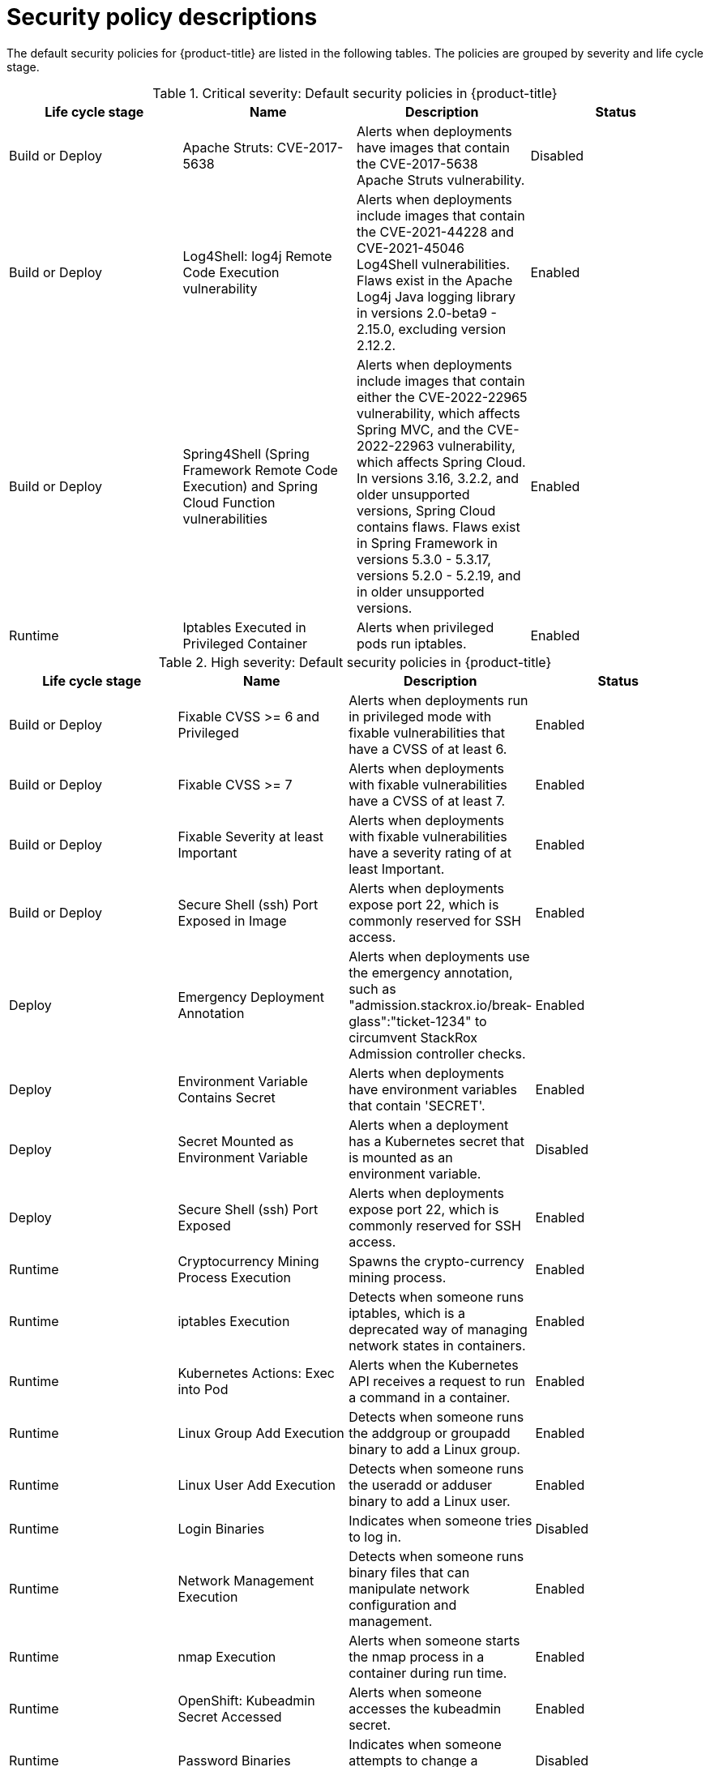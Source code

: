 // Module included in the following assemblies:
//
// * operating/default-security-policies.adoc
:_module-type: REFERENCE
[id="security-policy-descriptions_{context}"]
= Security policy descriptions

////
In the title of a reference module, include nouns that are used in the body text. For example, "Keyboard shortcuts for ___" or "Command options for ___." This helps readers and search engines find the information quickly.

Be sure to include a line break between the title and the module introduction.
////

[role="_abstract"]
The default security policies for {product-title} are listed in the following tables. The policies are grouped by severity and life cycle stage.

////
.Labeled list
Term 1:: Definition
Term 2:: Definition
////

.Critical severity: Default security policies in {product-title}
[options="header"]
|====
|Life cycle stage |Name |Description | Status
|Build or Deploy |Apache Struts: CVE-2017-5638|Alerts when deployments have images that contain the CVE-2017-5638 Apache Struts vulnerability. |Disabled
|Build or Deploy |Log4Shell: log4j Remote Code Execution vulnerability |Alerts when deployments include images that contain the CVE-2021-44228 and CVE-2021-45046 Log4Shell vulnerabilities. Flaws exist in the Apache Log4j Java logging library in versions 2.0-beta9 - 2.15.0, excluding version 2.12.2. |Enabled
|Build or Deploy |Spring4Shell (Spring Framework Remote Code Execution) and Spring Cloud Function vulnerabilities |Alerts when deployments include images that contain either the CVE-2022-22965 vulnerability, which affects Spring MVC, and the CVE-2022-22963 vulnerability, which affects Spring Cloud. In versions 3.16, 3.2.2, and older unsupported versions, Spring Cloud contains flaws. Flaws exist in Spring Framework in versions 5.3.0 - 5.3.17, versions 5.2.0 - 5.2.19, and in older unsupported versions. |Enabled
|Runtime |Iptables Executed in Privileged Container |Alerts when privileged pods run iptables. |Enabled
|====

.High severity: Default security policies in {product-title}
[options="header"]
|====
|Life cycle stage |Name |Description | Status
|Build or Deploy |Fixable CVSS >= 6 and Privileged |Alerts when deployments run in privileged mode with fixable vulnerabilities that have a CVSS of at least 6. |Enabled
|Build or Deploy |Fixable CVSS >= 7 |Alerts when deployments with fixable vulnerabilities have a CVSS of at least 7. |Enabled
|Build or Deploy |Fixable Severity at least Important |Alerts when deployments with fixable vulnerabilities have a severity rating of at least Important. |Enabled
|Build or Deploy |Secure Shell (ssh) Port Exposed in Image |Alerts when deployments expose port 22, which is commonly reserved for SSH access. |Enabled
|Deploy |Emergency Deployment Annotation |Alerts when deployments use the emergency annotation, such as "admission.stackrox.io/break-glass":"ticket-1234" to circumvent StackRox Admission controller checks. |Enabled
|Deploy |Environment Variable Contains Secret |Alerts when deployments have environment variables that contain 'SECRET'. |Enabled
|Deploy |Secret Mounted as Environment Variable |Alerts when a deployment has a Kubernetes secret that is mounted as an environment variable. |Disabled
|Deploy |Secure Shell (ssh) Port Exposed |Alerts when deployments expose port 22, which is commonly reserved for SSH access. |Enabled
|Runtime |Cryptocurrency Mining Process Execution |Spawns the crypto-currency mining process. |Enabled
|Runtime |iptables Execution |Detects when someone runs iptables, which is a deprecated way of managing network states in containers. |Enabled
|Runtime |Kubernetes Actions: Exec into Pod |Alerts when the Kubernetes API receives a request to run a command in a container. |Enabled
|Runtime |Linux Group Add Execution |Detects when someone runs the addgroup or groupadd binary to add a Linux group. |Enabled
|Runtime |Linux User Add Execution |Detects when someone runs the useradd or adduser binary to add a Linux user. |Enabled
|Runtime |Login Binaries |Indicates when someone tries to log in. |Disabled
|Runtime |Network Management Execution |Detects when someone runs binary files that can manipulate network configuration and management. |Enabled
|Runtime |nmap Execution |Alerts when someone starts the nmap process in a container during run time. |Enabled
|Runtime |OpenShift: Kubeadmin Secret Accessed |Alerts when someone accesses the kubeadmin secret. |Enabled
|Runtime |Password Binaries |Indicates when someone attempts to change a password. |Disabled
|Runtime |Process Targeting Cluster Kubelet Endpoint |Detects the misuse of the healthz, kubelet API, or heapster endpoint. |Enabled
|Runtime |Process Targeting Cluster Kubernetes Docker Stats Endpoint |Detects the misuse of the Kubernetes docker stats endpoint. |Enabled
|Runtime |Process Targeting Kubernetes Service Endpoint |Detects the misuse of the Kubernetes Service API endpoint. |Enabled
|Runtime |Process with UID 0 |Alerts when deployments contain processes that run with UID 0. |Disabled
|Runtime |Secure Shell Server (sshd) Execution |Detects containers that run the SSH daemon. |Enabled
|Runtime |SetUID Processes |Use setuid binary files, which permit people to run certain programs with escalated privileges. |Disabled
|Runtime |Shadow File Modification |Indicates when someone tries to modify shadow files. |Disabled
|Runtime |Shell Spawned by Java Application |Detects when a shell, such as bash, csh, sh, or zsh, is run as a subprocess of a Java application. |Enabled
|Runtime |Unauthorized Network Flow |Generates a violation for any network flows that fall outside of the baselines of the "alert on anomalous violations" setting. |Enabled
|Runtime |Unauthorized Processed Execution |Generates a violation for any process execution that is not explicitly allowed by a locked process baseline for a container specification in a Kubernetes deployment. |Enabled
|====

.Medium severity: Default security policies in {product-title}
[options="header"]
|====
|Life cycle stage |Name |Description | Status

|Build |Docker CIS 4.4: Ensure images are scanned and rebuilt to include security patches |Alerts when images are not scanned and rebuilt to include security patches. It is important to scan images often to find vulnerabilities, rebuild the images to include security patches, and then instantiate containers for the images. |Disabled
|Deploy |30-Day Scan Age |Alerts when a deployment has not been scanned in 30 days. |Enabled
|Deploy |CAP_SYS_ADMIN capability added |Alerts when a deployment includes containers that are escalating with CAP_SYS_ADMIN. |Enabled
|Deploy |Container using read-write root filesystem |Alerts when a deployment includes containers that have read-write root file systems. |Enabled
|Runtime |crontab Execution |Detects the usage of the crontab scheduled jobs editor. |Enabled
|Deploy |Deployments should have at least one ingress Network Policy |Alerts if deployments are missing an ingress Network policy. |Enabled
|Deploy |Docker CIS 5.1: Ensure that, if applicable, an AppArmor profile is enabled |Uses AppArmor to protect the Linux operating system and applications by enforcing a security policy that is known as an AppArmor profile. AppArmor is a Linux application security system that is available on some Linux distributions by default, such as Debian and Ubuntu. |Enabled
|Deploy |Docker CIS 5.15: Ensure that the host's process namespace is not shared |Creates process-level isolation between the containers and the host. The Process ID (PID) namespace isolates the process ID space, which means that processes in different PID namespaces can have the same PID. |Enabled
|Deploy |Docker CIS 5.16: Ensure that the host's IPC namespace is not shared |Alerts when the IPC namespace on the host is shared with containers. The IPC (POSIX/SysV IPC) namespace separates named shared memory segments, semaphores, and message queues. |Enabled
|Deploy| Docker CIS 5.19: Ensure mount propagation mode is not enabled |Alerts when mount propagation mode is enabled. When mount propagation mode is enabled, you can mount container volumes in Bidirectional, Host to Container, and None modes. Do not use Bidirectional mount propagation mode unless it is explicitly needed. |Enabled
|Deploy |Docker CIS 5.21: Ensure the default seccomp profile is not disabled |Alerts when the seccomp profile is disabled. The seccomp profile uses an allowlist to permit common system calls and blocks all others. |Disabled
|Deploy |Docker CIS 5.7: Ensure privileged ports are not mapped within containers |Alerts when privileged ports are mapped within containers. The TCP/IP port numbers that are lower than 1024 are privileged ports. Normal users and processes can not use them for security reasons, but containers might map their ports to privileged ports. |Enabled
|Deploy |Docker CIS 5.9 and 5.20: Ensure that the host's network namespace is not shared |Alerts when the host's network namespace is shared. When HostNetwork is enabled, the container is not placed inside a separate network stack, and the container's networking is not containerized. As a result, the container has full access to the host's network interfaces, and a shared UTS namespace is enabled. The UTS namespace provides isolation between the hostname and the NIS domain name, and it sets the hostname and the domain, which are visible to running processes in that namespace. Processes that run within containers do not typically require to know the hostname or the domain name, so the UTS namespace should not be shared with the host.|Enabled
|Deploy |Images with no scans|Alerts when a deployment includes images that were not scanned. |Disabled
|Runtime |Kubernetes Actions: Port Forward to Pod |Alerts when the Kubernetes API receives a port forward request. |Enabled
|Deploy |Mounting Container Runtime Socket |Alerts when a deployment has a volume mount on the container runtime socket. |Enabled
|Deploy |Mounting Sensitive Host Directories |Alerts when a deployment mounts sensitive host directories. |Enabled
|Deploy |No resource requests or limits specified |Alerts when a deployment includes containers that do not have resource requests and limits. |Enabled
|Deploy |Pod Service Account Token Automatically Mounted |Protects pod default service account tokens from being compromised by minimizing the mounting of the default service account token to only those pods whose applications require interaction with the Kubernetes API. |Enabled
|Deploy |Privileged Container |Alerts when a deployment includes containers that run in privileged mode. |Enabled
|Runtime |Netcat Execution Detected |Detects when netcat runs in a container. |Enabled
|Runtime |OpenShift: Advanced Cluster Security Central Admin Secret Accessed |Alerts when someone accesses the Red Hat Advanced Cluster Security Central secret. |Enabled
|Runtime |OpenShift: Kubernetes Secret Accessed by an Impersonated User |Alerts when someone impersonates a user to access a secret in the cluster. |Enabled
|Runtime |Remote File Copy Binary Execution |Alerts when a deployment runs a remote file copy tool. |Enabled
|====

.Low severity: Default security policies in {product-title}
[options="header"]
|====
|Life cycle stage |Name |Description | Status
|Build or Deploy |90-Day Image Age |Alerts when a deployment has not been updated in 90 days. |Enabled
|Build or Deploy |ADD Command used instead of COPY |Alerts when a deployment uses an ADD command. |Enabled
|Build or Deploy |Alpine Linux Package Manager (apk) in Image |Alerts when a deployment includes the Alpine Linux package manager (apk). |Enabled
|Build or Deploy |Curl in Image |Alerts when a deployment includes curl. |Disabled
|Build or Deploy |Docker CIS 4.1: Ensure That a User for the Container Has Been Created |Ensures that containers are running as non-root users. |Enabled
|Build or Deploy |Docker CIS 4.7: Alert on Update Instruction |Ensures that update instructions are not used alone in the Dockerfile. |Enabled
|Build or Deploy |Insecure specified in CMD |Alerts when a deployments uses 'insecure' in the command. |Enabled
|Build or Deploy |Latest tag |Alerts when a deployment includes images that use the 'latest' tag. |Enabled
|Build or Deploy |Red Hat Package Manager in Image |Alerts when a deployment includes components of the Red Hat, Fedora, or CentOS package management system. |Enabled
|Build or Deploy |Required Image Label |Alerts when a deployment includes images that are missing the specified label. |Disabled
|Build or Deploy| Ubuntu Package Manager in Image |Alerts when a deployment includes components of the Debian or Ubuntu package management system in the image. |Enabled
|Build or Deploy |Wget in Image | Alerts when a deployment includes wget. |Disabled
|Deploy |Improper Usage of Orchestrator Secrets Volume |Alerts when a deployment uses a Dockerfile with 'VOLUME /run/secrets'. |Enabled
|Deploy |Kubernetes Dashboard Deployed |Alerts when a Kubernetes dashboard service is detected. |Enabled
|Deploy |Required Annotation: Email |Alerts when a deployment is missing the 'email' annotation. |Disabled
|Deploy |Required Annotation: Owner/Team |Alerts when a deployment is missing the 'owner' or 'team' annotation. |Disabled
|Deploy |Required Label: Owner/Team |Alerts when a deployment is missing the 'owner' or 'team' label. |Disabled
|Runtime |Alpine Linux Package Manager Execution |Alerts when the Alpine Linux package manager (apk) is run at run time. |Enabled
|Runtime |chkconfig Execution |Detects the usage of the ckconfig service manager, which is typically not used in a container. |Enabled
|Runtime |Compiler Tool Execution |Alerts when binary files that compile software are run at run time. |Enabled
|Runtime |Red Hat Package Manager Execution |Alerts when Red Hat, Fedora, or CentOS package manager programs are run at run time. |Enabled
|Runtime |Shell Management |Alerts when commands are run to add or remove a shell. |Disabled
|Runtime |systemctl Execution |Detects the usage of the systemctl service manager. |Enabled
|Runtime |systemd Execution |Detects the usage of the systemd service manager. |Enabled
|====

////
[role="_additional-resources"]
.Additional resources

* A bulleted list of links to other closely-related material. These links can include `link:` and `xref:` macros.
* For more details on writing reference modules, see the link:https://github.com/redhat-documentation/modular-docs#modular-documentation-reference-guide[Modular Documentation Reference Guide].
* Use a consistent system for file names, IDs, and titles. For tips, see _Anchor Names and File Names_ in link:https://github.com/redhat-documentation/modular-docs#modular-documentation-reference-guide[Modular Documentation Reference Guide].
////